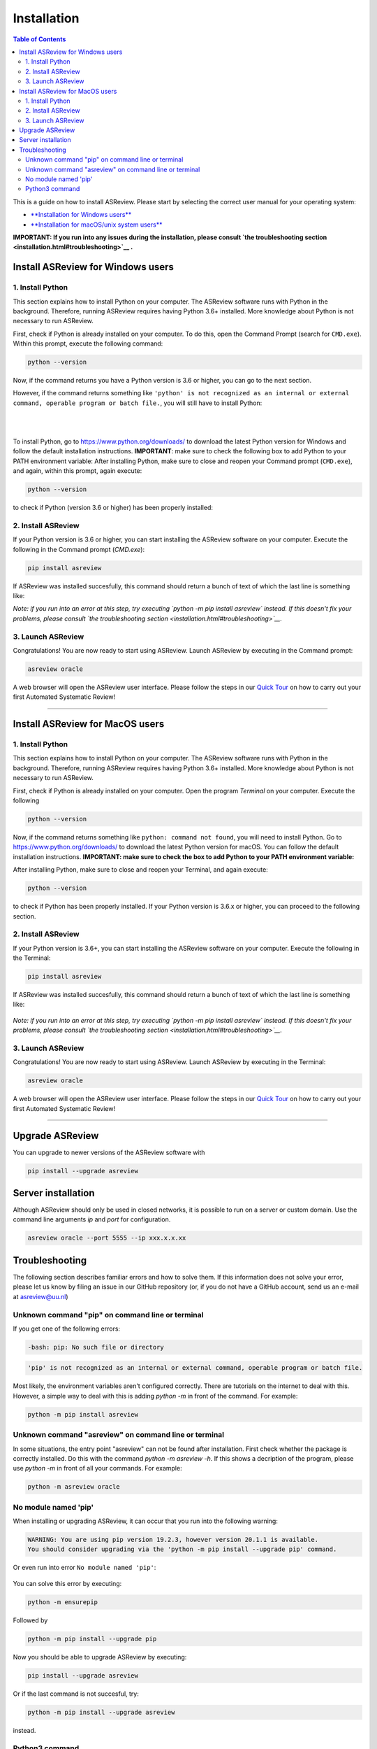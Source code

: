 Installation
============

.. contents:: Table of Contents

This is a guide on how to install ASReview. Please start by selecting the correct user manual for your operating system:

- `**Installation for Windows users** <installation.html#install-asreview-for-windows-users>`__
- `**Installation for macOS/unix system users** <installation.html#install-asreview-for-macos-users>`__

**IMPORTANT: If you run into any issues during the installation, please consult `the troubleshooting section <installation.html#troubleshooting>`__ .**

Install ASReview for Windows users
----------------------------------

1. Install Python
~~~~~~~~~~~~~~~~~~~~~~
This section explains how to install Python on your computer. The ASReview software runs with Python in the background. Therefore, running ASReview requires having Python 3.6+ installed. More knowledge about Python is not necessary to run ASReview.

First, check if Python is already installed on your computer. To do this, open the Command Prompt (search for ``CMD.exe``). Within this prompt, execute the following command:

.. code::

    python --version

Now, if the command returns you have a Python version is 3.6 or higher, you can go to the next section.

However, if the command returns something like ``'python' is not recognized as an internal or external command, operable program or batch file.``, you will still have to install Python:

.. figure:: ../images/installation/check_python_version.PNG
   :alt:

.. figure:: ../images/installation/add_to_path.PNG
   :alt:

|
|


To install Python, go to https://www.python.org/downloads/ to download the latest Python version for Windows and follow the default installation instructions. **IMPORTANT**: make sure to check the following box to add Python to your PATH environment variable:
After installing Python, make sure to close and reopen your Command prompt (``CMD.exe``), and again, within this prompt, again execute:

.. code::

    python --version

to check if Python (version 3.6 or higher) has been properly installed:

.. figure:: ../images/installation/check_python_version_again.PNG
   :alt:


2. Install ASReview
~~~~~~~~~~~~~~~~~~~~~~~~
If your Python version is 3.6 or higher, you can start installing the ASReview
software on your computer. Execute the following in the Command prompt (`CMD.exe`):

.. code::

    pip install asreview

If ASReview was installed succesfully, this command should return a bunch of text of which the last line is something like:

.. code::
    Successfully installed asreview-0.9.6

*Note: if you run into an error at this step, try executing `python -m pip install asreview` instead. If this doesn't fix your problems, please consult `the troubleshooting section <installation.html#troubleshooting>`__.*

3. Launch ASReview
~~~~~~~~~~~~~~~~~~~~~~~
Congratulations! You are now ready to start using ASReview.
Launch ASReview by executing in the Command prompt:
 
.. code::

    asreview oracle

A web browser will open the ASReview user interface. Please follow the steps in our `Quick Tour <quick-tour.html>`__ on how to carry out your first Automated Systematic Review!

--------------------------------------------------------------------------------

Install ASReview for MacOS users
--------------------------------

1. Install Python
~~~~~~~~~~~~~~~~~
This section explains how to install Python on your computer. The ASReview software runs with Python in the background. Therefore, running ASReview requires having Python 3.6+ installed. More knowledge about Python is not necessary to run ASReview.

First, check if Python is already installed on your computer. Open the program
`Terminal` on your computer. Execute the following

.. code::

    python --version

Now, if the command returns something like ``python: command not found``, you will need to install Python. Go to https://www.python.org/downloads/ to download the latest Python version for macOS. You can follow the default installation instructions. **IMPORTANT: make sure to check the box to add Python to your PATH environment variable:**

After installing Python, make sure to close and reopen your Terminal, and again execute:

.. code::

    python --version

to check if Python has been properly installed. If your Python version is 3.6.x or higher, you can proceed to the following section.

2. Install ASReview
~~~~~~~~~~~~~~~~~~~
If your Python version is 3.6+, you can start installing the ASReview
software on your computer. Execute the following in the Terminal:

.. code::

    pip install asreview

If ASReview was installed succesfully, this command should return a bunch of text of which the last line is something like:

    .. code::
        Successfully installed asreview-0.9.6

*Note: if you run into an error at this step, try executing `python -m pip install asreview` instead. If this doesn't fix your problems, please consult `the troubleshooting section <installation.html#troubleshooting>`__.*


3. Launch ASReview
~~~~~~~~~~~~~~~~~~
Congratulations! You are now ready to start using ASReview.
Launch ASReview by executing in the Terminal:

.. code::

    asreview oracle

A web browser will open the ASReview user interface. Please follow the steps in our `Quick Tour <quick-tour.html>`__ on how to carry out your first Automated Systematic Review!

--------------------------------------------------------------------------------


Upgrade ASReview
----------------

You can upgrade to newer versions of the ASReview software with

.. code::

    pip install --upgrade asreview


Server installation
-------------------

Although ASReview should only be used in closed networks, it is possible to
run on a server or custom domain. Use the command line arguments `ip` and
`port` for configuration.

.. code::

    asreview oracle --port 5555 --ip xxx.x.x.xx



Troubleshooting
---------------

The following section describes familiar errors and how to solve them.
If this information does not solve your error, please let us know by filing an issue in our GitHub repository (or, if you do not have a GitHub account, send us an e-mail at asreview@uu.nl)


Unknown command "pip" on command line or terminal
~~~~~~~~~~~~~~~~~~~~~~~~~~~~~~~~~~~~~~~~~~~~~~~~~

If you get one of the following errors:

.. code::

  -bash: pip: No such file or directory

.. code::

  'pip' is not recognized as an internal or external command, operable program or batch file.

Most likely, the environment variables aren't configured correctly. There are
tutorials on the internet to deal with this. However, a simple way to deal
with this is adding `python -m` in front of the command. For example:


.. code::

  python -m pip install asreview

Unknown command "asreview" on command line or terminal
~~~~~~~~~~~~~~~~~~~~~~~~~~~~~~~~~~~~~~~~~~~~~~~~~~~~~~

In some situations, the entry point "asreview" can not be found after installation.
First check whether the package is correctly installed. Do this with the command
`python -m asreview -h`. If this shows a decription of the program, please use
`python -m` in front of all your commands. For example:


.. code-block::

  python -m asreview oracle


No module named 'pip'
~~~~~~~~~~~~~~~~~~~~~
When installing or upgrading ASReview, it can occur that you run into the following warning:

.. code-block::

    WARNING: You are using pip version 19.2.3, however version 20.1.1 is available.
    You should consider upgrading via the 'python -m pip install --upgrade pip' command.

Or even run into error ``No module named 'pip'``:

.. figure:: ../images/installation/upgrade_error_no_pip_module.jpg
   :alt:

You can solve this error by executing:

.. code-block::

  python -m ensurepip

Followed by

.. code-block::

  python -m pip install --upgrade pip

Now you should be able to upgrade ASReview by executing:

.. code-block::

    pip install --upgrade asreview

Or if the last command is not succesful, try:

.. code-block::

    python -m pip install --upgrade asreview

instead.

Python3 command
~~~~~~~~~~~~~~~

Some users have to call the `python3` binary instead of just `python`. At the
moment, this will result is a freeze in Step 5 of the review. The model is not
able to train. Solve this by making `python3` the default `python` executable
on your device or make a virtual environment.

.. code::

    python3 -m venv asreview/env
    source ~/asreview/env/bin/activate

Install and run `asreview` in the virtual enviroment.

.. code::

    pip install asreview
    asreview oracle

For more details on creating a virtual environment, please have a look at
https://docs.python.org/3/library/venv.html.
